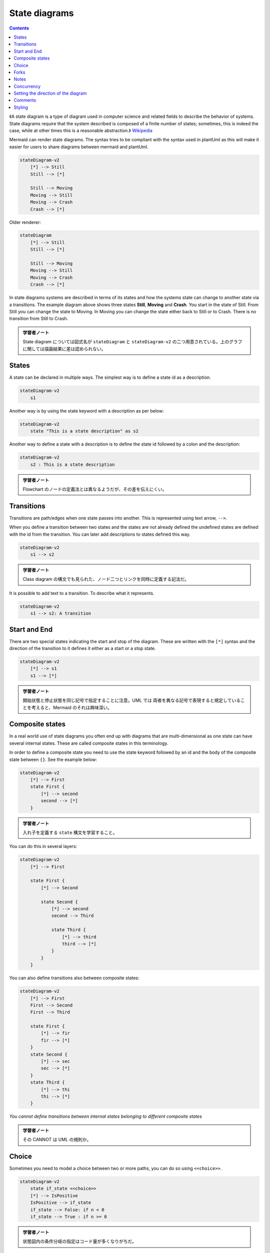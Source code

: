 =======================================================================
State diagrams
=======================================================================

.. contents::
   :depth: 2

《A state diagram is a type of diagram used in computer science and related
fields to describe the behavior of systems. State diagrams require that the
system described is composed of a finite number of states; sometimes, this is
indeed the case, while at other times this is a reasonable abstraction.》
`Wikipedia <https://en.wikipedia.org/wiki/State_diagram>`__

Mermaid can render state diagrams. The syntax tries to be compliant with the
syntax used in plantUml as this will make it easier for users to share diagrams
between mermaid and plantUml.

.. code:: mermaid

   stateDiagram-v2
       [*] --> Still
       Still --> [*]

       Still --> Moving
       Moving --> Still
       Moving --> Crash
       Crash --> [*]

Older renderer:

.. code:: mermaid

   stateDiagram
       [*] --> Still
       Still --> [*]

       Still --> Moving
       Moving --> Still
       Moving --> Crash
       Crash --> [*]

In state diagrams systems are described in terms of its states and how the
systems state can change to another state via a transitions. The example diagram
above shows three states **Still**, **Moving** and **Crash**. You start in the
state of Still. From Still you can change the state to Moving. In Moving you can
change the state either back to Still or to Crash. There is no transition from
Still to Crash.

.. admonition:: 学習者ノート

   State diagram については図式名が ``stateDiagram`` と
   ``stateDiagram-v2`` の二つ用意されている。上のグラフに関しては描画結果に差は認められない。

States
=======================================================================

A state can be declared in multiple ways. The simplest way is to define a state
id as a description.

.. code:: mermaid

   stateDiagram-v2
       s1

Another way is by using the state keyword with a description as per below:

.. code:: mermaid

   stateDiagram-v2
       state "This is a state description" as s2

Another way to define a state with a description is to define the state id
followed by a colon and the description:

.. code:: mermaid

   stateDiagram-v2
       s2 : This is a state description

.. admonition:: 学習者ノート

   Flowchart のノードの定義法とは異なるようだが、その差を伝えにくい。

Transitions
=======================================================================

Transitions are path/edges when one state passes into another. This is
represented using text arrow, ``-->``.

When you define a transition between two states and the states are not already
defined the undefined states are defined with the id from the transition. You
can later add descriptions to states defined this way.

.. code:: mermaid

   stateDiagram-v2
       s1 --> s2

.. admonition:: 学習者ノート

   Class diagram の構文でも見られた、ノード二つとリンクを同時に定義する記法だ。

It is possible to add text to a transition. To describe what it represents.

.. code:: mermaid

   stateDiagram-v2
       s1 --> s2: A transition

Start and End
=======================================================================

There are two special states indicating the start and stop of the diagram. These
are written with the ``[*]`` syntax and the direction of the transition to it
defines it either as a start or a stop state.

.. code:: mermaid

   stateDiagram-v2
       [*] --> s1
       s1 --> [*]

.. admonition:: 学習者ノート

   開始状態と停止状態を同じ記号で指定することに注意。UML では
   両者を異なる記号で表現すると規定していることを考えると、Mermaid のそれは興味深い。

Composite states
=======================================================================

In a real world use of state diagrams you often end up with diagrams that are
multi-dimensional as one state can have several internal states. These are
called composite states in this terminology.

In order to define a composite state you need to use the state keyword followed
by an id and the body of the composite state between ``{}``. See the example
below:

.. code:: mermaid

   stateDiagram-v2
       [*] --> First
       state First {
           [*] --> second
           second --> [*]
       }

.. admonition:: 学習者ノート

   入れ子を定義する ``state`` 構文を学習すること。

You can do this in several layers:

.. code:: mermaid

   stateDiagram-v2
       [*] --> First

       state First {
           [*] --> Second

           state Second {
               [*] --> second
               second --> Third

               state Third {
                   [*] --> third
                   third --> [*]
               }
           }
       }

You can also define transitions also between composite states:

.. code:: mermaid

   stateDiagram-v2
       [*] --> First
       First --> Second
       First --> Third

       state First {
           [*] --> fir
           fir --> [*]
       }
       state Second {
           [*] --> sec
           sec --> [*]
       }
       state Third {
           [*] --> thi
           thi --> [*]
       }

*You cannot define transitions between internal states belonging to different
composite states*

.. admonition:: 学習者ノート

   その CANNOT は UML の規則か。

Choice
=======================================================================

Sometimes you need to model a choice between two or more paths, you can do so
using ``<<choice>>``.

.. code:: mermaid

   stateDiagram-v2
       state if_state <<choice>>
       [*] --> IsPositive
       IsPositive --> if_state
       if_state --> False: if n < 0
       if_state --> True : if n >= 0

.. admonition:: 学習者ノート

   状態図内の条件分岐の指定はコード量が多くなりがちだ。

Forks
=======================================================================

It is possible to specify a fork in the diagram using ``<<fork>>``.

.. code:: mermaid

      stateDiagram-v2
       state fork_state <<fork>>
         [*] --> fork_state
         fork_state --> State2
         fork_state --> State3

         state join_state <<join>>
         State2 --> join_state
         State3 --> join_state
         join_state --> State4
         State4 --> [*]

.. admonition:: 学習者ノート

   ``<<fork>>`` と ``<<join>>`` を学習する。

Notes
=======================================================================

Sometimes nothing says it better then a Post-it note. That is also the case in
state diagrams.

Here you can choose to put the note to the *right of* or to the *left of* a
node.

.. code:: mermaid

       stateDiagram-v2
           State1: The state with a note
           note right of State1
               Important information! You can write
               notes.
           end note
           State1 --> State2
           note left of State2 : This is the note to the left.

.. admonition:: 学習者ノート

   Sequence diagram にある構文と同様だ。しかし、 これは left
   なのか？

Concurrency
=======================================================================

As in plantUml you can specify concurrency using the ``--`` symbol.

.. code:: mermaid

   stateDiagram-v2
       [*] --> Active

       state Active {
           [*] --> NumLockOff
           NumLockOff --> NumLockOn : EvNumLockPressed
           NumLockOn --> NumLockOff : EvNumLockPressed
           --
           [*] --> CapsLockOff
           CapsLockOff --> CapsLockOn : EvCapsLockPressed
           CapsLockOn --> CapsLockOff : EvCapsLockPressed
           --
           [*] --> ScrollLockOff
           ScrollLockOff --> ScrollLockOn : EvScrollLockPressed
           ScrollLockOn --> ScrollLockOff : EvScrollLockPressed
       }

.. admonition:: 学習者ノート

   Mermaid コードから連想されるようにして、図式内の部分状態が区画に分かれる。

Setting the direction of the diagram
=======================================================================

With state diagrams you can use the direction statement to set the direction
which the diagram will render like in this example.

.. code:: mermaid

   stateDiagram
       direction LR
       [*] --> A
       A --> B
       B --> C
       state B {
         direction LR
         a --> b
       }
       B --> D


.. admonition:: 学習者ノート

   ``direction RL`` を ``direction LR`` やその他に書き換えて表示を確認するといい。

Comments
=======================================================================

Comments can be entered within a state diagram chart, which will be ignored by
the parser. Comments need to be on their own line, and must be prefaced with
``%%`` (double percent signs). Any text after the start of the comment to the
next newline will be treated as a comment, including any diagram syntax

.. code:: mermaid

   stateDiagram-v2
       [*] --> Still
       Still --> [*]
   %% this is a comment
       Still --> Moving
       Moving --> Still %% another comment
       Moving --> Crash
       Crash --> [*]

.. admonition:: 学習者ノート

   Sequence diagram でも利用可能だったものだ。

Styling
=======================================================================

Styling of the a state diagram is done by defining a number of css classes.
During rendering these classes are extracted from the file located at
src/themes/state.scss

.. admonition:: 学習者ノート

   この章ではスタイル付けについての文書がほとんど用意されていないようだ。
